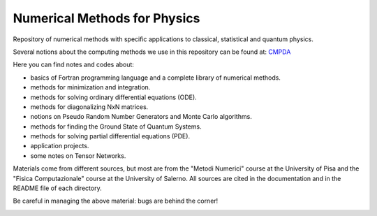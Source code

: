 Numerical Methods for Physics
=============================

Repository of numerical methods with specific applications to classical, statistical and quantum physics. 


Several notions about the computing methods we use in this repository can be found at: `CMPDA`_

.. _CMPDA: https://github.com/Dario-Maglio/CMPDA.git



Here you can find notes and codes about:

- basics of Fortran programming language and a complete library of numerical methods.
- methods for minimization and integration.
- methods for solving ordinary differential equations (ODE).
- methods for diagonalizing NxN matrices.
- notions on Pseudo Random Number Generators and Monte Carlo algorithms.
- methods for finding the Ground State of Quantum Systems. 
- methods for solving partial differential equations (PDE).
- application projects.
- some notes on Tensor Networks.

Materials come from different sources, but most are from the "Metodi Numerici" course at the University of Pisa and the "Fisica Computazionale" course at the University of Salerno. All sources are cited in the documentation and in the README file of each directory.


Be careful in managing the above material: bugs are behind the corner!

.. image:: https://raw.githubusercontent.com/Dario-Maglio/Numerical_methods/main/varie/Bug.png
  :width: 800
  :alt: Alternative text


